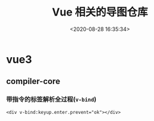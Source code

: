 #+TITLE: Vue 相关的导图仓库
#+DATE: <2020-08-28 16:35:34>
#+TAGS[]: vue, vue3, xmind
#+CATEGORIES[]: vue
#+LANGUAGE: zh-cn
#+STARTUP: indent

* vue3
** compiler-core
*** 带指令的标签解析全过程(~v-bind~)

    ~<div v-bind:keyup.enter.prevent="ok"></div>~

    [[https://raw.githubusercontent.com/gcclll/mind-maps/imgbed/img/20200828182453.png]]
